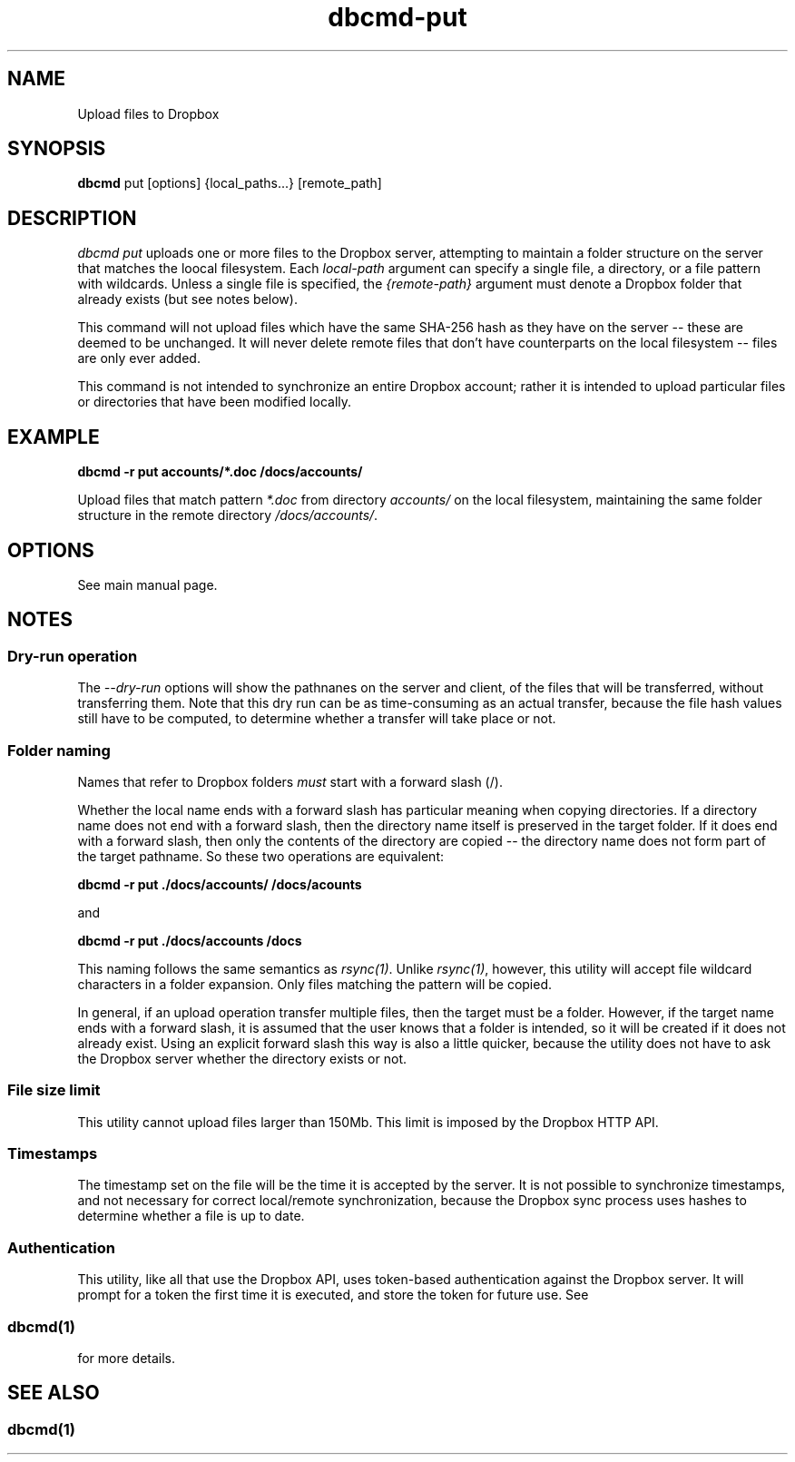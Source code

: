 .\" Copyright (C) 2017 Kevin Boone 
.\" Permission is granted to any individual or institution to use, copy, or
.\" redistribute this software so long as all of the original files are
.\" included, that it is not sold for profit, and that this copyright notice
.\" is retained.
.\"
.TH dbcmd-put 1 "March 2017"
.SH NAME
Upload files to Dropbox
.SH SYNOPSIS
.B dbcmd 
put\ [options]\ {local_paths...}\ [remote_path] 
.PP

.SH DESCRIPTION
\fIdbcmd put\fR uploads one or more files to the Dropbox server, 
attempting to maintain a folder structure on the server that matches
the loocal filesystem. Each 
\fIlocal-path\fR argument can specify a single file, a directory, or
a file pattern with wildcards. Unless a single file is specified, the
\fI{remote-path}\fR argument must denote a Dropbox folder that already
exists (but see notes below). 

This command will not upload files which have the same SHA-256 hash as
they have on the server -- these are deemed to be unchanged. It will never
delete remote files that don't have counterparts on the local filesystem -- 
files are only ever added.  

This command is not intended to synchronize an entire Dropbox account;
rather it is intended to upload 
particular files or directories that have been modified locally. 

.SH EXAMPLE

.BI dbcmd\ -r\ put\ accounts/*.doc\ /docs/accounts/ 

Upload files that match pattern \fI*.doc\fR from directory \fIaccounts/\fR 
on the 
local filesystem, maintaining
the same folder structure in the remote directory \fI/docs/accounts/\fR.

.SH "OPTIONS"

See main manual page.

.SH NOTES

.SS Dry-run operation

The \fI--dry-run\fR options will show the pathnanes on the server and
client, of the files that will be transferred, without transferring
them. Note that this dry run can be as time-consuming as an actual
transfer, because the file hash values still have to be computed, to
determine whether a transfer will take place or not.

.SS Folder naming 

Names that refer to Dropbox folders \fImust\fR start with a forward
slash (/).

Whether the local name ends with a forward slash has particular meaning when
copying directories. If a directory name does not end with a forward
slash, then the directory name itself is preserved in the target folder.
If it does end with a forward slash, then only the contents of the directory
are copied -- the directory name does not form part of the target
pathname. So these two operations are equivalent:

.BI dbcmd\ -r\ put\ ./docs/accounts/\ /docs/acounts 

and

.BI dbcmd\ -r\ put\ ./docs/accounts\ /docs

This
naming follows the same semantics as \fIrsync(1)\fR.
Unlike \fIrsync(1)\fR, however, this utility will accept file wildcard 
characters in
a folder expansion. Only files matching
the pattern will be copied.

In general, if an upload operation transfer multiple files, then the
target must be a folder. However, if the target name ends with a 
forward slash, it is assumed that the user knows that a folder is
intended, so it will be created if it does not already exist. 
Using an explicit forward slash this way is also a little quicker, because
the utility does not have to ask the Dropbox server whether the
directory exists or not.
 

.SS File size limit 

This utility cannot upload files larger than 150Mb. This limit is imposed
by the Dropbox HTTP API.

.SS Timestamps

The timestamp set on the file will be the time it is accepted by the
server. 
It is not possible to synchronize timestamps, and not necessary for
correct local/remote synchronization, because the
Dropbox sync process uses hashes to determine whether
a file is up to date.

.SS Authentication

This utility, like all that use the Dropbox API, uses token-based
authentication against the Dropbox server. It will prompt for a token
the first time it is executed, and store the token for future use.
See 
.SS \fIdbcmd(1)\fR 
for more details.


.SH SEE ALSO 

.SS \fIdbcmd(1)\fR 


.\" end of file
